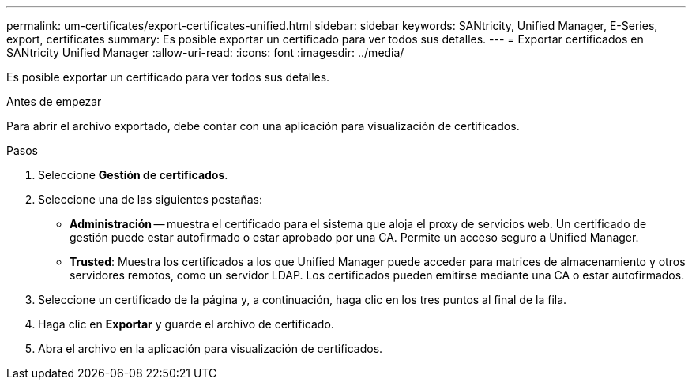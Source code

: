 ---
permalink: um-certificates/export-certificates-unified.html 
sidebar: sidebar 
keywords: SANtricity, Unified Manager, E-Series, export, certificates 
summary: Es posible exportar un certificado para ver todos sus detalles. 
---
= Exportar certificados en SANtricity Unified Manager
:allow-uri-read: 
:icons: font
:imagesdir: ../media/


[role="lead"]
Es posible exportar un certificado para ver todos sus detalles.

.Antes de empezar
Para abrir el archivo exportado, debe contar con una aplicación para visualización de certificados.

.Pasos
. Seleccione *Gestión de certificados*.
. Seleccione una de las siguientes pestañas:
+
** *Administración* -- muestra el certificado para el sistema que aloja el proxy de servicios web. Un certificado de gestión puede estar autofirmado o estar aprobado por una CA. Permite un acceso seguro a Unified Manager.
** *Trusted*: Muestra los certificados a los que Unified Manager puede acceder para matrices de almacenamiento y otros servidores remotos, como un servidor LDAP. Los certificados pueden emitirse mediante una CA o estar autofirmados.


. Seleccione un certificado de la página y, a continuación, haga clic en los tres puntos al final de la fila.
. Haga clic en *Exportar* y guarde el archivo de certificado.
. Abra el archivo en la aplicación para visualización de certificados.

